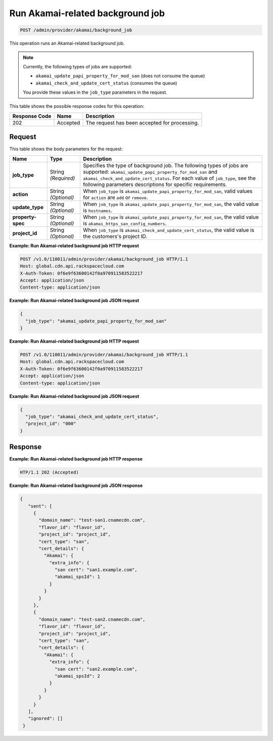 .. _post-run-akamai-related-background-job:

Run Akamai-related background job
~~~~~~~~~~~~~~~~~~~~~~~~~~~~~~~~~

.. code::

    POST /admin/provider/akamai/background_job

This operation runs an Akamai-related background job.

.. note::
   Currently, the following types of jobs are supported: 
   
   * ``akamai_update_papi_property_for_mod_san`` (does not consume the queue)
   * ``akamai_check_and_update_cert_status`` (consumes the queue)

   You provide these values in the ``job_type`` parameters in the request.
   

This table shows the possible response codes for this operation:


+--------------------------+-------------------------+-------------------------+
|Response Code             |Name                     |Description              |
+==========================+=========================+=========================+
|202                       |Accepted                 |The request has been     |
|                          |                         |accepted for processing. |
+--------------------------+-------------------------+-------------------------+


Request
"""""""

This table shows the body parameters for the request:

+--------------------+-------------+---------------------------------------------+
|Name                |Type         |Description                                  |
+====================+=============+=============================================+
|\ **job_type**      |String       |Specifies the type of background job. The    |
|                    |*(Required)* |following types of jobs are supported:       |
|                    |             |``akamai_update_papi_property_for_mod_san``  |
|                    |             |and ``akamai_check_and_update_cert_status``. |
|                    |             |For each value of ``job_type``, see the      |
|                    |             |following parameters descriptions for        |
|                    |             |specific requirements.                       |
+--------------------+-------------+---------------------------------------------+
|\ **action**        |String       |When ``job_type`` is                         |
|                    |*(Optional)* |``akamai_update_papi_property_for_mod_san``, |
|                    |             |valid values for ``action`` are ``add`` or   |
|                    |             |``remove``.                                  |
+--------------------+-------------+---------------------------------------------+
|\ **update_type**   |String       |When ``job_type`` is                         |
|                    |*(Optional)* |``akamai_update_papi_property_for_mod_san``, |
|                    |             |the valid value is ``hostnames``.            |
+--------------------+-------------+---------------------------------------------+
|\ **property-spec** |String       |When ``job_type`` is                         |
|                    |*(Optional)* |``akamai_update_papi_property_for_mod_san``, |
|                    |             |the valid value is                           |
|                    |             |``akamai_https_san_config_numbers``.         |
+--------------------+-------------+---------------------------------------------+
|\ **project_id**    |String       |When ``job_type`` is                         |
|                    |*(Optional)* |``akamai_check_and_update_cert_status``,     |
|                    |             |the valid value is the customers's project   |
|                    |             |ID.                                          |
+--------------------+-------------+---------------------------------------------+


**Example: Run Akamai-related background job HTTP request**

.. code::

   POST /v1.0/110011/admin/provider/akamai/background_job HTTP/1.1
   Host: global.cdn.api.rackspacecloud.com
   X-Auth-Token: 0f6e9f63600142f0a970911583522217
   Accept: application/json
   Content-type: application/json

**Example: Run Akamai-related background job JSON request**
   
.. code::
    
    {
      "job_type": "akamai_update_papi_property_for_mod_san"
    }   


**Example: Run Akamai-related background job HTTP request**

.. code::

   POST /v1.0/110011/admin/provider/akamai/background_job HTTP/1.1
   Host: global.cdn.api.rackspacecloud.com
   X-Auth-Token: 0f6e9f63600142f0a970911583522217
   Accept: application/json
   Content-type: application/json

**Example: Run Akamai-related background job JSON request**
   
.. code::
    
    {
      "job_type": "akamai_check_and_update_cert_status",
      "project_id": "000"
    } 


Response
""""""""

**Example: Run Akamai-related background job HTTP response**

.. code::

   HTP/1.1 202 (Accepted)

**Example: Run Akamai-related background job JSON response**

.. code::
 
   {
      "sent": [
        {
          "domain_name": "test-san1.cnamecdn.com",
          "flavor_id": "flavor_id",
          "project_id": "project_id",
          "cert_type": "san",
          "cert_details": {
            "Akamai": {
              "extra_info": {
                "san cert": "san1.example.com",
                "akamai_spsId": 1
              }
            }
          }
        },
        {
          "domain_name": "test-san2.cnamecdn.com",
          "flavor_id": "flavor_id",
          "project_id": "project_id",
          "cert_type": "san",
          "cert_details": {
            "Akamai": {
              "extra_info": {
                "san cert": "san2.example.com",
                "akamai_spsId": 2
              }
            }
          }
        }
      ],
      "ignored": []
    }